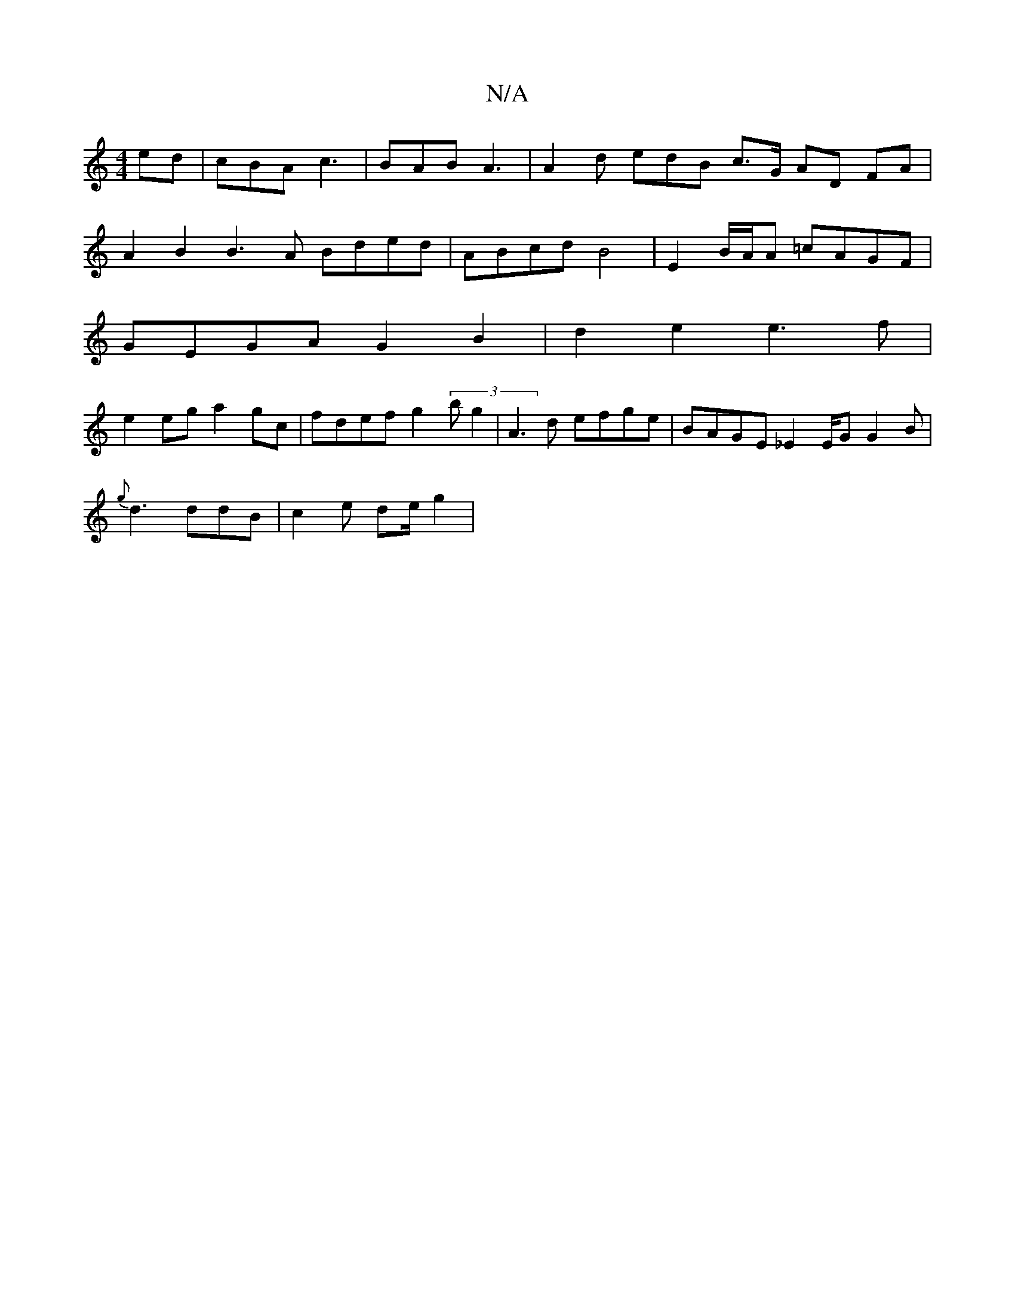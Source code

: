 X:1
T:N/A
M:4/4
R:N/A
K:Cmajor
ed | cBA c3 | BAB A3 | A2d edB c>G AD FA |
A2 B2 B3 A Bded | ABcd B4 | E2 B/A/A =cAGF |
GEGA G2B2 | d2e2 e3f|
e2 eg a2gc | fdef g2(3bg2 | A3 d efge | BAGE _E2E/2G63 G2B|
{g}d3 ddB | c2 e de/2 g2 | "F"